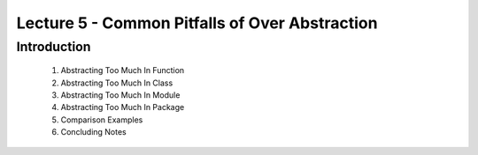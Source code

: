 Lecture 5 - Common Pitfalls of Over Abstraction
===============================================

Introduction
------------

    1. Abstracting Too Much In Function
    2. Abstracting Too Much In Class
    3. Abstracting Too Much In Module
    4. Abstracting Too Much In Package
    5. Comparison Examples
    6. Concluding Notes

